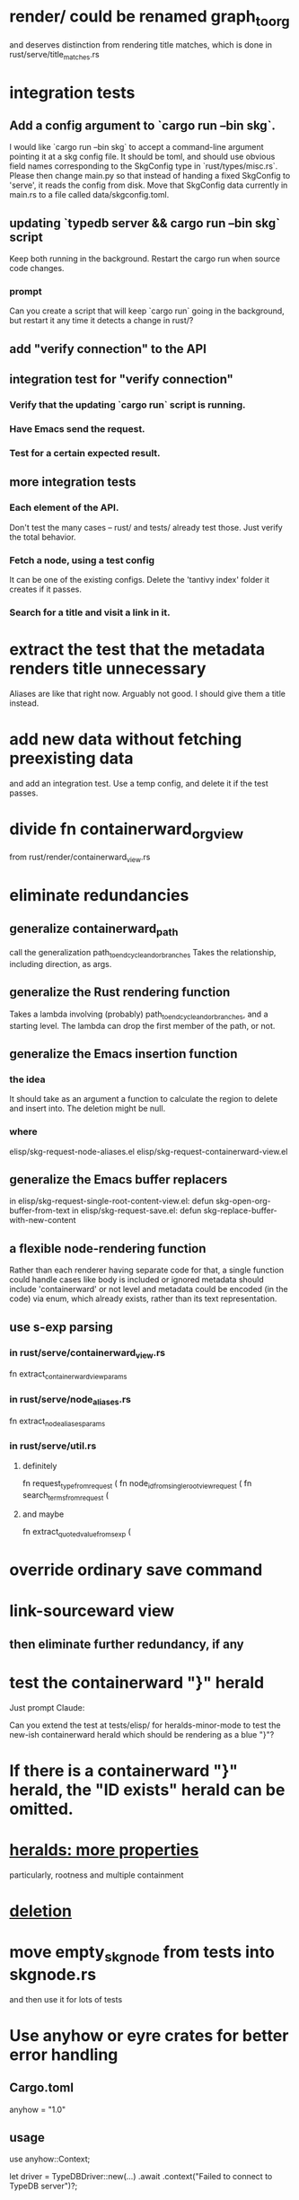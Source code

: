 * render/ could be renamed graph_to_org
  and deserves distinction from rendering title matches,
  which is done in rust/serve/title_matches.rs
* integration tests
** Add a config argument to `cargo run --bin skg`.
   I would like `cargo run --bin skg` to accept a command-line argument pointing it at a skg config file. It should be toml, and should use obvious field names corresponding to the SkgConfig type in `rust/types/misc.rs`. Please then change main.py so that instead of handing a fixed SkgConfig to 'serve', it reads the config from disk. Move that SkgConfig data currently in main.rs to a file called data/skgconfig.toml.
** updating `typedb server && cargo run --bin skg` script
   Keep both running in the background.
   Restart the cargo run when source code changes.
*** prompt
Can you create a script that will keep `cargo run` going in the background, but restart it any time it detects a change in rust/?
** add "verify connection" to the API
** integration test for "verify connection"
*** Verify that the updating `cargo run` script is running.
*** Have Emacs send the request.
*** Test for a certain expected result.
** more integration tests
*** Each element of the API.
    Don't test the many cases -- rust/ and tests/ already test those.
    Just verify the total behavior.
*** Fetch a node, using a test config
    It can be one of the existing configs.
    Delete the 'tantivy index' folder it creates if it passes.
*** Search for a title and visit a link in it.
* extract the test that the metadata renders title unnecessary
  Aliases are like that right now.
  Arguably not good. I should give them a title instead.
* add new data without fetching preexisting data
  and add an integration test.
  Use a temp config, and delete it if the test passes.
* divide fn containerward_org_view
from rust/render/containerward_view.rs
* eliminate redundancies
** generalize containerward_path
   call the generalization
     path_to_end_cycle_and_or_branches
   Takes the relationship, including direction, as args.
** generalize the Rust rendering function
   Takes a lambda involving (probably)
     path_to_end_cycle_and_or_branches,
   and a starting level.
   The lambda can drop the first member of the path, or not.
** generalize the Emacs insertion function
*** the idea
    It should take as an argument
    a function to calculate the region to delete and insert into.
    The deletion might be null.
*** where
    elisp/skg-request-node-aliases.el
    elisp/skg-request-containerward-view.el
** generalize the Emacs buffer replacers
in elisp/skg-request-single-root-content-view.el:
  defun skg-open-org-buffer-from-text
in elisp/skg-request-save.el:
  defun skg-replace-buffer-with-new-content
** a flexible node-rendering function
   Rather than each renderer having separate code for that,
   a single function could handle cases like
     body is included or ignored
     metadata should include 'containerward' or not
     level
   and metadata could be encoded (in the code) via enum,
   which already exists,
   rather than its text representation.
** use s-exp parsing
*** in rust/serve/containerward_view.rs
    fn extract_containerward_view_params
*** in rust/serve/node_aliases.rs
    fn extract_node_aliases_params
*** in rust/serve/util.rs
**** definitely
     fn request_type_from_request (
     fn node_id_from_single_root_view_request (
     fn search_terms_from_request (
**** and maybe
     fn extract_quoted_value_from_sexp (
* override ordinary save command
* link-sourceward view
** then eliminate further redundancy, if any
* test the containerward "}" herald
Just prompt Claude:

Can you extend the test at tests/elisp/ for heralds-minor-mode to test the new-ish containerward herald which should be rendering as a blue "}"?
* If there is a containerward "}" herald, the "ID exists" herald can be omitted.
* [[id:28d61c54-d474-4828-8ef9-e83b25c12ae8][heralds: more properties]]
  particularly, rootness and multiple containment
* [[id:fb72f38e-bef6-4de9-a29b-00f0e46afbbb][deletion]]
* move empty_skgnode from tests into skgnode.rs
  and then use it for lots of tests
* Use anyhow or eyre crates for better error handling
** Cargo.toml
anyhow = "1.0"
** usage
use anyhow::Context;

let driver = TypeDBDriver::new(...)
    .await
    .context("Failed to connect to TypeDB server")?;
* A node's ID should probably always be its primary one.
  In the medatata?
  As its name in the filesystem?
* `org_from_node_recursive` should use its `focus` argument.
  This seems easy.
* Rust send and receive need fairly complete rewriting.
** Rust send will not be hard.
   add bullets, nesting
   insert tags
   obvious
** features - checking feasibility in the all-Rust model
*** initial content view
**** read all the properties back
**** if an ID is repeated, warn the user, report the ID, suggest aborting the save
***** Don't worry (yet?) about something duplicated if its duplicate does not appear in the same view.
      if the user puts a node somewhere and it's already somewhere else in the graph. They probably just moved it from elsewhere in the document. But if in fact they have duplicated something that's somewhere else, they'll someday probably find out about it by seeing a node marked "repeated".
***** if they decide to save anyway, the last instance of the duplicated node probably wins
**** create content relationships
**** easy
*** subscriptions
**** User will need to create a "<< subscriptions >>" org-child
     If that's all it says, it will be redisplayed herald-like,
     and given an omits-some-content herald too.
**** beneath that the user can add subscriptions
**** to delete subscriptions the user can remove the omits-some-content tag
*** hides_from_its_subscriptions
**** If it hides anything, the << subscriptions >> node will have a special << hides >> child, also marked << omits-some-content >>.
**** The user can manually edit that, but usually won't.
**** If it's deleted, nothing will happen. Only if its omits-some-content tag is removed and its content are deleted with the "hides" relationships disappear.
**** New "hides" relationships are created when Rust sees that the user has deleted (or moved) top-level content from the subscribing node.
*** overrides_view_of
**** normally announced with a herald
**** to edit, an << overrides views of >> child can be created
***** it appears with omits-some-content initially on
***** the org-content of the << overrides view of >> node include everything that its parent overrides the view of
*** merge
**** in Emacs
***** Make the two roots top-level siblings.
      Remember the buffer as a whole belongs to no node, unlike org-roam where there is a title associated to the buffer.
***** highlight them
***** run the merge command
***** the first root's title is kept, the second disappears, and the two merged roots' branches all become members of the first node
      The disappearance can be a single delete in Emacs,
      or two deletes if the second root has body text.
      The user should be warned of their pending deletion
      and given the chance to cencel.
***** in the root the metadata records the new extra_id
      As long as the user can be trusted to not delete the heralds,
      this is as robust to user behavior as the contains relation.
**** in Rust
***** when the extra-id is found, the two nodes are merged
***** the merged node's content is dictated by the saved file
      without regard to the files on disk
***** the merged node's subscriptions
      for this nodes need subscriptions, which I haven't spec'd,
      but it seems doable.
      Either the subscriptions are read from disk and merged,
      or if they are in the buffer, they are merged that way.
      If one node's subscriptions are in the buffer
      and the other's are on disk,
      the buffer is treated as the source of subscriptions for one,
      and the disk as the source of subscriptions for the other.
*** show backlinks
**** what Rust sends : no danger
***** each backlink's hidden text has "<<id:_,links-to-parent,omits-some-content>>"
      "parent" means "org-parent".
      "omits-some-content" lets Rust know that the absence of content here does not indicate that the node has no content.
**** how Emacs shows it
***** they are immediate org-children
***** backlink-ness is indicated with a system "<"
***** content-not-shown is indicated "{█" or "{×"
      the solid block indicating redaction
**** how Rust receives it
***** ignore link buffer-rootward, but process buffer-leafward from the backlink
      elaboracion
****** It ignores the relationship from something that "links-to-parent" to its parent.
****** It saves any content of a node marked "links-to-parent" just like it weren't.
**** the user can only screw it up by editing the metadata
     :PROPERTIES:
     :ID:       b4e7971e-7f7b-4989-bdd1-ce6cabccc710
     :END:
***** if they put the backlink somewhere else, no harm, because backlinks are ignored on save
***** if they edit* the hidden text, who cares, that's on them
      editing here includes deletion
*** [[id:8e4ed00c-a6b6-4bce-8574-f399de72121e][Expose TypeDB querying to the user.]]
*** content ancestries: similar to backlinks
*** link targets in (recursive) contents: similar to backlinks
*** ? [[id:562876f3-9608-4ebe-9ab1-f119188ffa32][Define relationships using ordinary org-roam syntax.]]
*** [[id:8e4ed00c-a6b6-4bce-8574-f399de72121e][Expose TypeDB querying to the user.]]
** better than checking each feature: a theorem
*** for every query data I might want to run, it must be possible to
**** represent it to Emacs (as plain text) alongside other kinds
     Obviously true.
     That it be alongside other kinds of queries is no hindrance,
     because the tree permits all concerns to be separated.
**** represent it to the user (as fontified text)
     Similarly obviously true.
**** represent edits to it to Rust (as plain text)
     There are two kinds of relationships that might be in the buffer: Ones that should bear on the graph, and ones that shouldn't. The one's that shouldn't need merely to be recognized as relationships that don't get saved. For relationships that do get saved, it must be clear what kind of relationship they are and who their members are. I can't see how that could ever be hard to represent.
* show binary relationship label with optional intermediating node
  esp. nice if you can filter on those labels,
  or on an ontology they belong to that groups them
* extensions
** show heralds
   number of backlinks
   number of contents
   multiple containers
** show ancestries
*** what Rust sends : no danger
**** each ancestry's hidden text has "<<id:_,contains-parent,omits-some-content>>"
     "parent" meaning "org-parent"
*** how Emacs shows it
**** each* ancestry is an immediate org-child
     hopefully there's only one, but nothing enforces that
**** the `contains org-parent` tag translates to a "}" herald
*** [[id:b4e7971e-7f7b-4989-bdd1-ce6cabccc710][the user can only screw it up by editing the hidden text]]
** show when a link is bi-directional
** list which links are in its recursive contents
** [[id:e6e855d9-f2e8-456e-87d7-e82379ead9f1][show co-targeters, co-ancestors]]
* some design choices
** How Emacs returns text to Rust.
   Exactly as it's stored in the buffer,
   but not as it's displayed.
** Let the user be responsible for avoiding duplication.
   Don't make it impossible -- too hard.
   But do make it investigable, both in a view,
   and in saved changes.
* Avoid uses of `unwrap` in Rust.
* extract into a config file
** "127.0.0.1:1729",
   in rust/serve.rs
   in elisp/, somewhere
** TcpListener::bind("0.0.0.0:1730")?;
   in rust/serve.rs
* document
** that filenames must correspond to PIDs
** the dangers of repeated nodes to the user
   The original data model was that each node would have only one container. That proved infeasible, because the user can copy data at will. So skg accepts such data. But bear in mind that it is dangerous. The danger is this: If a node has branches, and is copied somewhere earlier in the same document, then that new copy will take precedence. Edits to it will be treated as *the* edits. If all you did was copy the node but not its branches, its branches will be lost when you save.
** find where to put this comment
 // Titles can include hyperlinks,
 // but can be searched for as if each hyperlink
 // was equal to its label, thanks to replace_each_link_with_its_label.
** change graph -> web
** drop [[../docs/progress.md][progress.md]]
** Didactically, concept maps > knowledge graph.
** [[../docs/data-model.md][The data model]] and [[../docs/sharing-model.md][The sharing model]] overlap
   as documents.
* solutions
** to extract Emacs properties into Rust
   use [[~/hodal/emacs/property-dump.el][property-dump]]
